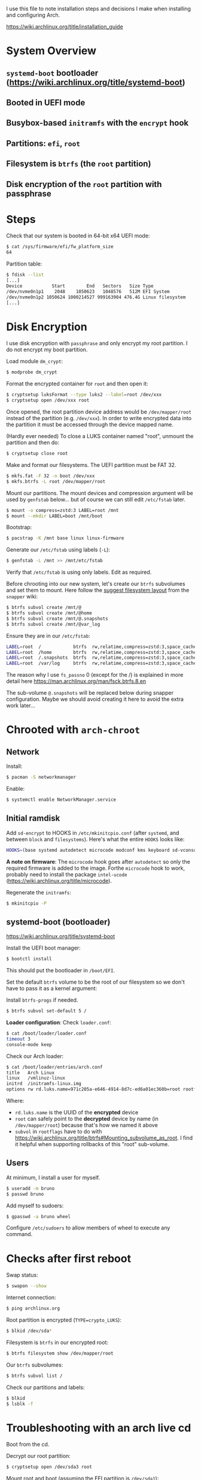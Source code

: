 I use this file to note installation steps and decisions I make when installing
and configuring Arch.

https://wiki.archlinux.org/title/installation_guide

* System Overview

** =systemd-boot=  bootloader (https://wiki.archlinux.org/title/systemd-boot)
** Booted in UEFI mode
** Busybox-based =initramfs= with the =encrypt= hook
** Partitions: =efi=, =root=
** Filesystem is =btrfs= (the =root= partition)
** Disk encryption of the =root= partition with passphrase

* Steps

Check that our system is booted in 64-bit x64 UEFI mode:

#+begin_src bash
    $ cat /sys/firmware/efi/fw_platform_size
    64
#+end_src

Partition table:

#+begin_src bash
  $ fdisk --list
  [...]
  Device           Start        End   Sectors   Size Type
  /dev/nvme0n1p1    2048    1050623   1048576   512M EFI System
  /dev/nvme0n1p2 1050624 1000214527 999163904 476.4G Linux filesystem
  [...]
#+end_src

* Disk Encryption

I use disk encryption with =passphrase= and only encrypt my root partition. I do not
encrypt my boot partition.

Load module =dm_crypt=:

#+begin_src bash
  $ modprobe dm_crypt
#+end_src

Format the encrypted container for =root= and then open it:

#+begin_src bash
  $ cryptsetup luksFormat --type luks2 --label=root /dev/xxx
  $ cryptsetup open /dev/xxx root
#+end_src

Once opened, the root partition device address would be =/dev/mapper/root= instead
of the partition (e.g. =/dev/xxx=). In order to write encrypted data into the
partition it must be accessed through the device mapped name.

(Hardly ever needed) To close a LUKS container named "root", unmount the partition and then
do:

#+begin_src bash
  $ cryptsetup close root
#+end_src

Make and format our filesystems. The UEFI partition must be FAT 32.

#+begin_src bash
  $ mkfs.fat -F 32 -n boot /dev/xxx
  $ mkfs.btrfs -L root /dev/mapper/root
#+end_src

Mount our partitions. The mount devices and compression argument will be used by
=genfstab= below... but of course we can still edit =/etc/fstab= later.

#+begin_src bash
  $ mount -o compress=zstd:3 LABEL=root /mnt
  $ mount --mkdir LABEL=boot /mnt/boot
#+end_src

Bootstrap:

#+begin_src bash
  $ pacstrap -K /mnt base linux linux-firmware
#+end_src

Generate our =/etc/fstab= using labels (=-L=):

#+begin_src bash
  $ genfstab -L /mnt >> /mnt/etc/fstab
#+end_src

Verify that =/etc/fstab= is using only labels. Edit as required.

Before chrooting into our new system, let's create our =btrfs= subvolumes and set
them to mount. Here follow the [[https://wiki.archlinux.org/title/snapper#Suggested_filesystem_layout][suggest filesystem layout]] from the =snapper= wiki:

#+begin_src bash
  $ btrfs subvol create /mnt/@
  $ btrfs subvol create /mnt/@home
  $ btrfs subvol create /mnt/@.snapshots
  $ btrfs subvol create /mnt/@var_log
#+end_src

Ensure they are in  our =/etc/fstab=:

#+begin_src bash
  LABEL=root  /            btrfs  rw,relatime,compress=zstd:3,space_cache=v2,subvol=@            0  1
  LABEL=root  /home        btrfs  rw,relatime,compress=zstd:3,space_cache=v2,subvol=@home        0  0
  LABEL=root  /.snapshots  btrfs  rw,relatime,compress=zstd:3,space_cache=v2,subvol=@.snapshots  0  0
  LABEL=root  /var/log     btrfs  rw,relatime,compress=zstd:3,space_cache=v2,subvol=@var_log     0  0
#+end_src

The reason why I use =fs_passno= 0 (except for the /) is explained in more detail
here https://man.archlinux.org/man/fsck.btrfs.8.en

The sub-volume =@.snapshots= will be replaced below during snapper
configuration. Maybe we should avoid creating it here to avoid the extra work
later...

* Chrooted with =arch-chroot=

** Network

Install:

#+begin_src bash
  $ pacman -S networkmanager
#+end_src

Enable:

#+begin_src bash
  $ systemctl enable NetworkManager.service
#+end_src

** Initial ramdisk

Add =sd-encrypt= to HOOKS in =/etc/mkinitcpio.conf= (after =systemd=, and between =block= and
=filesystems=). Here's what the entire =HOOKS= looks like:

#+begin_src bash
HOOKS=(base systemd autodetect microcode modconf kms keyboard sd-vconsole block sd-encrypt filesystems fsck)
#+end_src

*A note on firmware*: The =microcode= hook goes after =autodetect= so only the
required firmware is added to the image. Forthe =microcode= hook to work, probably
need to install the package =intel-ucode=
(https://wiki.archlinux.org/title/microcode).

Regenerate the =initramfs=:

#+begin_src bash
  $ mkinitcpio -P
#+end_src

** systemd-boot (bootloader)

https://wiki.archlinux.org/title/systemd-boot

Install the UEFI boot manager:

#+begin_src bash
  $ bootctl install
#+end_src

This should put the bootloader in =/boot/EFI=.

Set the default =btrfs= volume to be the root of our filesystem so we don't have
to pass it as a kernel argument:

Install =btrfs-progs= if needed.

#+begin_src bash
  $ btrfs subvol set-default 5 /
#+end_src

*Loader configuration*: Check =loader.conf=:

#+begin_src bash
  $ cat /boot/loader/loader.conf
  timeout 3
  console-mode keep
#+end_src

Check our Arch loader:

#+begin_src bash
  $ cat /boot/loader/entries/arch.conf
  title   Arch Linux
  linux   /vmlinuz-linux
  initrd  /initramfs-linux.img
  options rw rd.luks.name=971c205a-e646-4914-8d7c-ed6a01ec360b=root rootflags=subvol=@ root=/dev/mapper/root loglevel=3 quiet
#+end_src

Where:
  + =rd.luks.name= is the UUID of the *encrypted* device
  + =root= can safely point to the *decrypted* device by name (in =/dev/mapper/root=)
    because that's how we named it above
  + =subvol= in =rootflags= have to do with
    https://wiki.archlinux.org/title/btrfs#Mounting_subvolume_as_root. I find it
    helpful when supporting rollbacks of this "root" sub-volume.

** Users

At minimum, I install a user for myself.

#+begin_src bash
  $ useradd -m bruno
  $ passwd bruno
#+end_src

Add myself to sudoers:

#+begin_src bash
  $ gpasswd -a bruno wheel
#+end_src

Configure =/etc/sudoers= to allow members of wheel to execute any command.

* Checks after first reboot

Swap status:

#+begin_src bash
  $ swapon --show
#+end_src

Internet connection:

#+begin_src bash
  $ ping archlinux.org
#+end_src

Root partition is encrypted (=TYPE=crypto_LUKS=):

#+begin_src bash
  $ blkid /dev/sda*
#+end_src

Filesystem is =btrfs= in our encrypted root:

#+begin_src bash
  $ btrfs filesystem show /dev/mapper/root
#+end_src

Our =btrfs= subvolumes:

#+begin_src bash
  $ btrfs subvol list /
#+end_src

Check our partitions and labels:

#+begin_src bash
  $ blkid
  $ lsblk -f
#+end_src

* Troubleshooting with an arch live cd

Boot from the cd.

Decrypt our root partition:

#+begin_src bash
  $ cryptsetup open /dev/sda3 root
#+end_src

Mount root and boot (assuming the EFI partition is =/dev/sda1=):

#+begin_src bash
  $ mount LABEL=root /mnt
  $ mount LABEL=boot /mnt/boot
#+end_src

Chroot:

#+begin_src bash
  $ arch-chroot /mnt
#+end_src

To exit:

#+begin_src bash
  $ exit
  $ umount -R /mnt
#+end_src

* Package management

I use [[https://github.com/Jguer/yay][yay]] as my AUR helper.

#+begin_src bash
  $ pacman -S --needed git base-devel
  $ git clone https://aur.archlinux.org/yay.git
  $ cd yay
  $ makepkg -si
#+end_src

Enable colored output by enabling =Color= in =/etc/pacman.conf=.

* Configuring snapshots

The packages I use are

- =snapper= :: Command-line program for filesystem snapshot management.
- =snap-pac= :: Pacman hooks that use snapper to create pre/post btrfs snapshots.
- =snapper-rollback= :: Python script to rollback btrfs systems.
- =grub-btrfs= :: Include btrfs snapshots in boot options.

The =snapper= package comes with two services that I use

- =snapper-timeline=
- =snapper-cleanup=

Create the configuration:

#+begin_src bash
  $ umount /.snapshots
  $ rm -rf /.snapshots
  $ snapper -c root create-config /
#+end_src

Because we created the =@.snapshots= sub-volume above, we follow [[https://wiki.archlinux.org/title/snapper#Configuration_of_snapper_and_mount_point][these extra steps
to replace it]].

From here, =snapper ls= should be working (probably under =sudo=).

Edit =/etc/snapper/configs/root=:

#+begin_src bash
  ALLOW_GROUPS="wheel"

  TIMELINE_LIMIT_HOURLY="5"
  TIMELINE_LIMIT_DAILY="7"
  TIMELINE_LIMIT_WEEKLY="0"
  TIMELINE_LIMIT_MONTHLY="0"
  TIMELINE_LIMIT_YEARLY="0"
#+end_src

Enable =grub-btrfs=,

#+begin_src bash
  $ systemctl start grub-btrfsd
  $ systemctl enable grub-btrfsd
#+end_src

And,

#+begin_src bash
  $ systemctl start snapper-timeline.timer
  $ systemctl enable snapper-timeline.timer
  $ systemctl start snapper-cleanup.timer
  $ systemctl enable snapper-cleanup.timer
#+end_src

* Rollback

https://wiki.archlinux.org/title/snapper#Restoring_/_to_its_previous_snapshot

#+begin_src bash
  $ cryptsetup open /dev/sda3 root
  $ mount -o subvolid=5 LABEL=root /mnt
  $ btrfs subvol delete /mnt/@
  $ btrfs subvol snapshot /mnt/@.snapshots/{number}/snapshot /mnt/@
  $ umount -R /mnt
#+end_src

Regenerate the initramfs image, probably only necessary if we're rolling back a
Kernel:

#+begin_src bash
  $ mount -o subvol=@ LABEL=root /mnt
  $ mount LABEL=boot /mnt/boot
  $ arch-chroot /mnt
  $ mkinitcpio -P
  $ exit
  $ umount -R /mnt
#+end_src

We regenerate the initramfs image because =vmlinuz-linux= and
=initramfs-linux.img= are in a separate partition (mounted at =/boot=).

This process relies on having =subvol=@= in =rootflags= in GRUB. That's why we don't
need to reconfigure the bootloader.

Reboot.
